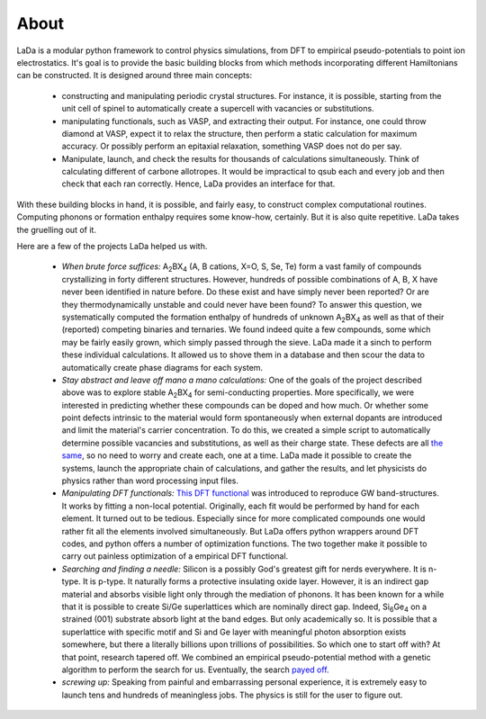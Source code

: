 About
=====

LaDa is a modular python framework to control physics simulations, from DFT to
empirical pseudo-potentials to point ion electrostatics. It's goal is to
provide the basic building blocks from which methods incorporating different
Hamiltonians can be constructed. It is designed around three main concepts:

  * constructing and manipulating periodic crystal structures. For instance, it
    is possible, starting from the unit cell of spinel to automatically create
    a supercell with vacancies or substitutions.
  * manipulating functionals, such as VASP, and extracting their output. For
    instance, one could throw diamond at VASP, expect it to relax the
    structure, then perform a static calculation for maximum accuracy. Or
    possibly perform an epitaxial relaxation, something VASP does not do
    per say.
  * Manipulate, launch, and check the results for thousands of calculations
    simultaneously. Think of calculating different of carbone allotropes. It
    would be impractical to qsub each and every job and then check that each
    ran correctly. Hence, LaDa provides an interface for that.

With these building blocks in hand, it is possible, and fairly easy, to
construct complex computational routines. Computing phonons or formation
enthalpy requires some know-how, certainly. But it is also quite repetitive.
LaDa takes the gruelling out of it.

Here are a few of the projects LaDa helped us with.

  * *When brute force suffices:* A\ :sub:`2`\ BX\ :sub:`4` (A, B cations, X=O, S,
    Se, Te) form a vast family of compounds crystallizing in forty different
    structures. However, hundreds of possible combinations of A, B, X have
    never been identified in nature before. Do these exist and have simply
    never been reported? Or are they thermodynamically unstable and could never
    have been found? To answer this question, we systematically computed the
    formation enthalpy of hundreds of unknown A\ :sub:`2`\ BX\ :sub:`4` as well
    as that of their (reported) competing binaries and ternaries. We found
    indeed quite a few compounds, some which may be fairly easily grown, which
    simply passed through the sieve. LaDa made it a sinch to perform these
    individual calculations. It allowed us to shove them in a database and then
    scour the data to automatically create phase diagrams for each system. 

  * *Stay abstract and leave off mano a mano calculations:* One of the goals of
    the project described above was to explore stable A\ :sub:`2`\ BX\ :sub:`4`
    for semi-conducting properties. More specifically, we were interested in
    predicting whether these compounds can be doped and how much. Or whether
    some point defects intrinsic to the material would form spontaneously when
    external dopants are introduced and limit the material's carrier
    concentration. To do this, we created a simple script to automatically
    determine possible vacancies and substitutions, as well as their charge
    state. These defects are all `the same`__, so no need to worry and create
    each, one at a time.  LaDa made it possible to create the systems, launch
    the appropriate chain of calculations, and gather the results, and let
    physicists do physics rather than word processing input files.
 
  * *Manipulating DFT functionals:* `This DFT functional`__ was introduced to
    reproduce GW band-structures. It works by fitting a non-local potential.
    Originally, each fit would be performed by hand for each element. It turned
    out to be tedious. Especially since for more complicated compounds one
    would rather fit all the elements involved simultaneously. But LaDa offers
    python wrappers around DFT codes, and python offers a number of
    optimization functions. The two together make it possible to carry out
    painless optimization of a empirical DFT functional.

  * *Searching and finding a needle:* Silicon is a possibly God's greatest gift
    for nerds everywhere. It is n-type. It is p-type. It naturally forms a
    protective insulating oxide layer. However, it is an indirect gap material
    and absorbs visible light only through the mediation of phonons. It has
    been known for a while that it is possible to create Si/Ge superlattices
    which are nominally direct gap. Indeed, Si\ :sub:`6`\ Ge\ :sub:`4` on a
    strained (001) substrate absorb light at the band edges. But only
    academically so. It is possible that a superlattice with specific motif and
    Si and Ge layer with meaningful photon absorption exists somewhere, but
    there a literally billions upon trillions of possibilities. So which one to
    start off with? At that point, research tapered off. We combined an
    empirical pseudo-potential method with a genetic algorithm to perform the
    search for us. Eventually, the search `payed off`__.

  * *screwing up:* Speaking from painful and embarrassing personal experience,
    it is extremely easy to launch tens and hundreds of meaningless jobs. The
    physics is still for the user to figure out. 

.. __: http://dx.doi.org/10.1088/0965-0393/17/8/084002
.. __: http://dx.doi.org/10.1103/PhysRevB.77.241201
.. __: http://dx.doi.org/10.1103/PhysRevLett.108.027401
